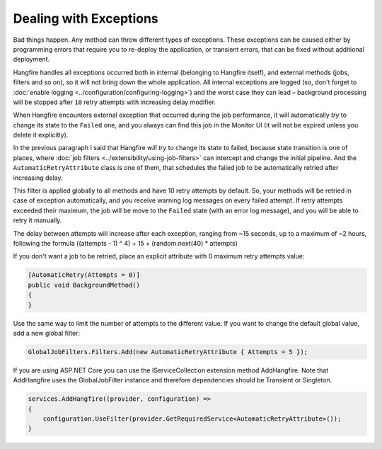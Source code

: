 Dealing with Exceptions
========================

Bad things happen. Any method can throw different types of exceptions. These exceptions can be caused either by programming errors that require you to re-deploy the application, or transient errors, that can be fixed without additional deployment.

Hangfire handles all exceptions occurred both in internal (belonging to Hangfire itself), and external methods (jobs, filters and so on), so it will not bring down the whole application. All internal exceptions are logged (so, don't forget to :doc:`enable logging <../configuration/configuring-logging>`) and the worst case they can lead – background processing will be stopped after ``10`` retry attempts with increasing delay modifier.

When Hangfire encounters external exception that occurred during the job performance, it will automatically *try* to change its state to the ``Failed`` one, and you always can find this job in the Monitor UI (it will not be expired unless you delete it explicitly).

.. image:: failed-job.png

In the previous paragraph I said that Hangfire *will try* to change its state to failed, because state transition is one of places, where :doc:`job filters <../extensibility/using-job-filters>` can intercept and change the initial pipeline. And the ``AutomaticRetryAttribute`` class is one of them, that schedules the failed job to be automatically retried after increasing delay.

This filter is applied globally to all methods and have 10 retry attempts by default. So, your methods will be retried in case of exception automatically, and you receive warning log messages on every failed attempt. If retry attempts exceeded their maximum, the job will be move to the ``Failed`` state (with an error log message), and you will be able to retry it manually.

The delay between attempts will increase after each exception, ranging from ~15 seconds, up to a maximum of ~2 hours, following the formula ((attempts - 1) ^ 4) + 15 + (random.next(40) * attempts)

If you don't want a job to be retried, place an explicit attribute with 0 maximum retry attempts value:

.. code-block:: c#

   [AutomaticRetry(Attempts = 0)]
   public void BackgroundMethod()
   {   
   }

Use the same way to limit the number of attempts to the different value. If you want to change the default global value, add a new global filter:

.. code-block:: c#

   GlobalJobFilters.Filters.Add(new AutomaticRetryAttribute { Attempts = 5 });


If you are using ASP.NET Core you can use the IServiceCollection extension method AddHangfire. Note that AddHangfire uses the GlobalJobFilter instance and therefore dependencies should be Transient or Singleton.

.. code-block:: c#

    services.AddHangfire((provider, configuration) =>
    {
        configuration.UseFilter(provider.GetRequiredService<AutomaticRetryAttribute>());
    }

